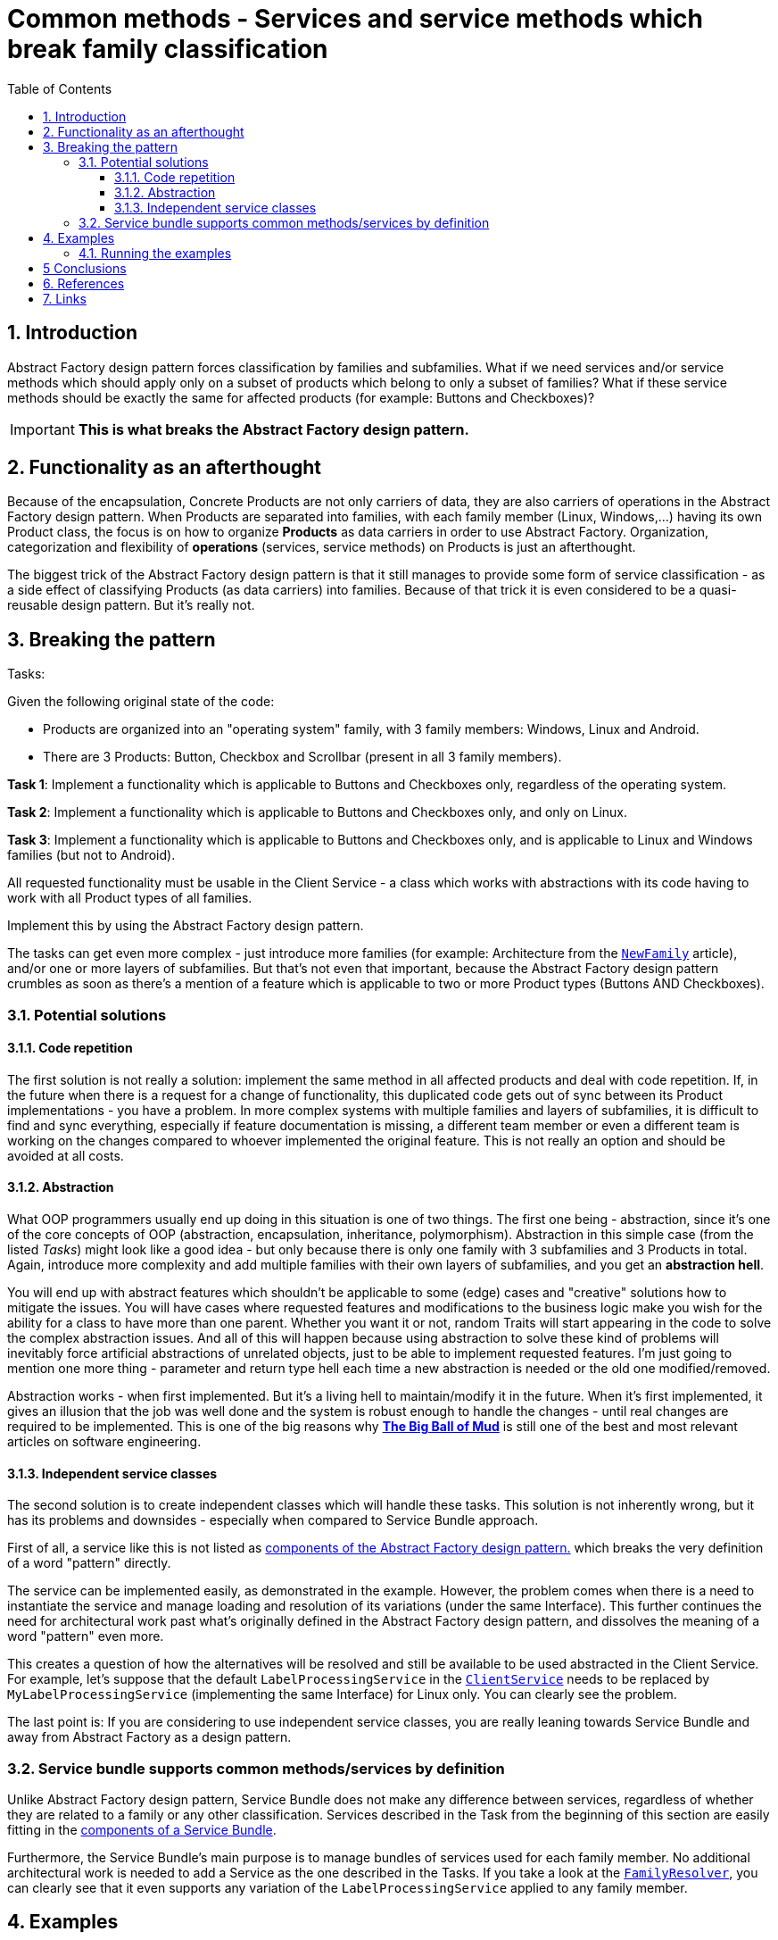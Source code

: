 = Common methods - Services and service methods which break family classification
:stylesheet: ../../../../../../doc/css/asciidoc-style.css
:toc:
:toclevels: 4

== 1. Introduction

Abstract Factory design pattern forces classification by families and subfamilies. What if we need services and/or
service methods which should apply only on a subset of products which belong to only a subset of families? What if these
service methods should be exactly the same for affected products (for example: Buttons and Checkboxes)?

[IMPORTANT]
====
*This is what breaks the Abstract Factory design pattern.*
====

== 2. Functionality as an afterthought

Because of the encapsulation, Concrete Products are not only carriers of data, they are also carriers of operations in
the Abstract Factory design pattern. When Products are separated into families, with each family member (Linux,
Windows,...) having its own Product class, the focus is on how to organize *Products* as data carriers in order to use
Abstract Factory. Organization, categorization and flexibility of *operations* (services, service methods) on Products
is just an afterthought.

The biggest trick of the Abstract Factory design pattern is that it still manages to provide some form of service
classification - as a side effect of classifying Products (as data carriers) into families. Because of that trick it is
even considered to be a quasi-reusable design pattern. But it's really not.

== 3. Breaking the pattern

.Tasks:
:!example-caption:
====
Given the following original state of the code:

* Products are organized into an "operating system" family, with 3 family members: Windows, Linux and Android.
* There are 3 Products: Button, Checkbox and Scrollbar (present in all 3 family members).

*Task 1*: Implement a functionality which is applicable to Buttons and Checkboxes only, regardless of the operating
system.

*Task 2*: Implement a functionality which is applicable to Buttons and Checkboxes only, and only on Linux.

*Task 3*: Implement a functionality which is applicable to Buttons and Checkboxes only, and is applicable to Linux and
Windows families (but not to Android).

All requested functionality must be usable in the Client Service - a class which works with abstractions with its code
having to work with all Product types of all families.

Implement this by using the Abstract Factory design pattern.
====

The tasks can get even more complex - just introduce more families (for example: Architecture from the
link:../NewFamily/[`NewFamily`] article), and/or one or more layers of subfamilies. But that's not even that important,
because the Abstract Factory design pattern crumbles as soon as there's a mention of a feature which is applicable to
two or more Product types (Buttons AND Checkboxes).

=== 3.1. Potential solutions

==== 3.1.1. Code repetition

The first solution is not really a solution: implement the same method in all affected products and deal with code
repetition. If, in the future when there is a request for a change of functionality, this duplicated code gets out of
sync between its Product implementations - you have a problem. In more complex systems with multiple families and layers
of subfamilies, it is difficult to find and sync everything, especially if feature documentation is missing, a different
team member or even a different team is working on the changes compared to whoever implemented the original feature.
This is not really an option and should be avoided at all costs.

==== 3.1.2. Abstraction

What OOP programmers usually end up doing in this situation is one of two things. The first one being - abstraction,
since it's one of the core concepts of OOP (abstraction, encapsulation, inheritance, polymorphism). Abstraction in this
simple case (from the listed _Tasks_) might look like a good idea - but only because there is only one family with 3
subfamilies and 3 Products in total. Again, introduce more complexity and add multiple families with their own layers
of subfamilies, and you get an *abstraction hell*.

You will end up with abstract features which shouldn't be applicable to some (edge) cases and "creative" solutions how
to mitigate the issues. You will have cases where requested features and modifications to the business logic make you
wish for the ability for a class to have more than one parent. Whether you want it or not, random Traits will start
appearing in the code to solve the complex abstraction issues. And all of this will happen because using abstraction to
solve these kind of problems will inevitably force artificial abstractions of unrelated objects, just to be able to
implement requested features. I'm just going to mention one more thing - parameter and return type hell each time a new
abstraction is needed or the old one modified/removed.

Abstraction works - when first implemented. But it's a living hell to maintain/modify it in the future. When it's first
implemented, it gives an illusion that the job was well done and the system is robust enough to handle the changes -
until real changes are required to be implemented. This is one of the big reasons why
link:http://www.laputan.org/mud/[*The Big Ball of Mud*] is still one of the best and most relevant articles on software
engineering.

==== 3.1.3. Independent service classes

The second solution is to create independent classes which will handle these tasks. This solution is not inherently
wrong, but it has its problems and downsides - especially when compared to Service Bundle approach.

First of all, a service like this is not listed as link:../../README.adoc#_3_components[components of the Abstract
Factory design pattern.] which breaks the very definition of a word "pattern" directly.

The service can be implemented easily, as demonstrated in the example. However, the problem comes when there is a need
to instantiate the service and manage loading and resolution of its variations (under the same Interface). This further
continues the need for architectural work past what's originally defined in the Abstract Factory design pattern, and
dissolves the meaning of a word "pattern" even more.

This creates a question of how the alternatives will be resolved and still be available to be used abstracted in the
Client Service. For example, let's suppose that the default `LabelProcessingService` in the
link:ClientService.php[`ClientService`] needs to be replaced by `MyLabelProcessingService` (implementing the same
Interface) for Linux only. You can clearly see the problem.

The last point is: If you are considering to use independent service classes, you are really leaning towards Service
Bundle and away from Abstract Factory as a design pattern.

=== 3.2. Service bundle supports common methods/services by definition

Unlike Abstract Factory design pattern, Service Bundle does not make any difference between services, regardless of
whether they are related to a family or any other classification. Services described in the Task from the beginning of
this section are easily fitting in the link:../../Alternatives/ServiceBundle/README.adoc#_3_components[components of a
Service Bundle].

Furthermore, the Service Bundle's main purpose is to manage bundles of services used for each family member. No
additional architectural work is needed to add a Service as the one described in the Tasks. If you take a look at the
link:../../Alternatives/ServiceBundle/CommonMethods/Family/FamilyResolver.php[`FamilyResolver`], you can clearly see
that it even supports any variation of the `LabelProcessingService` applied to any family member.

== 4. Examples

* Abstract Factory: link:./[CommonMethods]
* Service Bundle: link:../../Alternatives/ServiceBundle/CommonMethods/[CommonMethods]

=== 4.1. Running the examples

The following CLI commands are available:

* Abstract Factory:
** Docker: `docker exec -it constup_php_guidelines php /usr/src/app/bin/console design-patterns:abstract-factory:practical:common-methods`
** CLI: `php bin/console design-patterns:abstract-factory:practical:common-methods`
* Service Bundle:
** Docker: `docker exec -it constup_php_guidelines php /usr/src/app/bin/console design-patterns:abstract-factory:service-bundle:common-methods`
** CLI: `php bin/console design-patterns:abstract-factory:service-bundle:common-methods`

== 5 Conclusions

Abstract Factory design pattern's usability ends when there is a need to implement functionality which is common to a
specific set of products and is limited only to specific families and subfamilies. Its fixed classification by families
is deeply rooted in code's architecture and is simply not flexible enough. Additional code and architectural structures,
which are not present in the Abstract Factory design pattern, are needed in order to implement this type of
functionality.

Service Bundle, on the other hand, does not have any issues with common services and service methods which are not tied
to family classification. It supports them out of the box and has a structured way to handle dependencies.

== 6. References

* [[reference-1]][1] Design Patterns: Elements of Reusable Object-Oriented Software - Erich Gamma, Richard Helm, Ralph
Johnson, and John Vlissides - ISBN 0-201-63361-2

== 7. Links

link:../../[Abstract Factory]
• link:../../../../../../doc/table_of_contents.adoc[Contents]
• link:../../../../../../README.adoc[Home]
